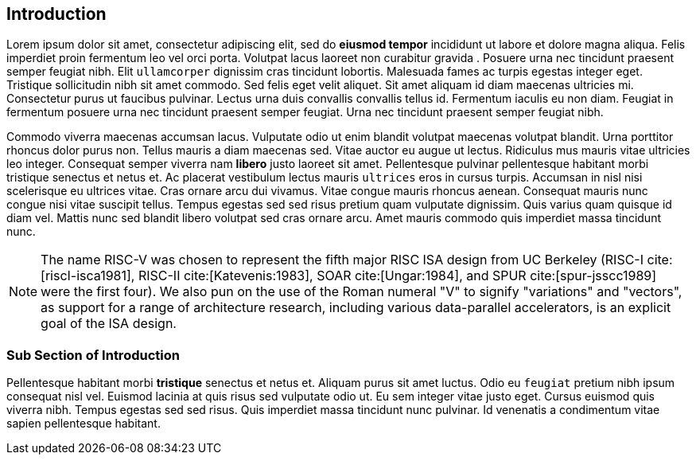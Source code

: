 [[intro]]
== Introduction

Lorem ipsum indexterm:[Lorem ipsum] dolor sit amet, consectetur adipiscing elit, sed do *eiusmod tempor* incididunt ut labore et dolore magna aliqua. Felis imperdiet proin fermentum leo vel orci porta. Volutpat lacus laoreet non curabitur indexterm:[curabitur] gravida indexterm:[gravida]. Posuere urna nec tincidunt praesent semper feugiat nibh. Elit ``ullamcorper`` dignissim cras tincidunt lobortis. Malesuada fames ac turpis egestas integer eget. Tristique sollicitudin nibh sit amet commodo. Sed felis eget velit aliquet. Sit amet aliquam id diam maecenas ultricies mi. Consectetur purus ut faucibus pulvinar. Lectus urna duis convallis convallis tellus id. Fermentum iaculis eu non diam. Feugiat in fermentum posuere urna nec tincidunt praesent semper feugiat. Urna nec tincidunt praesent semper feugiat nibh.

Commodo viverra maecenas accumsan lacus. Vulputate odio ut enim blandit indexterm:[blandit] volutpat maecenas volutpat blandit. Urna porttitor rhoncus dolor purus non. Tellus mauris a diam maecenas sed. Vitae auctor eu augue ut lectus. Ridiculus mus mauris vitae ultricies leo integer. Consequat semper viverra nam *libero* justo laoreet sit amet. Pellentesque pulvinar pellentesque habitant morbi tristique senectus et netus et. Ac placerat vestibulum lectus mauris ``ultrices`` eros in cursus turpis. Accumsan in nisl nisi scelerisque eu ultrices vitae. Cras ornare arcu dui vivamus. Vitae congue mauris rhoncus aenean. Consequat mauris nunc congue nisi vitae suscipit tellus. Tempus egestas sed sed risus pretium quam vulputate dignissim. Quis varius quam quisque id diam vel. Mattis nunc sed blandit libero volutpat sed cras ornare arcu. Amet mauris commodo quis imperdiet massa tincidunt nunc.

[NOTE]
====
The name RISC-V indexterm:[RISC-V] was chosen to represent the fifth major RISC ISA design from UC Berkeley (RISC-I cite:[riscI-isca1981], RISC-II cite:[Katevenis:1983], SOAR cite:[Ungar:1984], and SPUR cite:[spur-jsscc1989] were the first four). We also pun on the use of the Roman numeral "V" to signify "variations" and "vectors", as support for a range of architecture research, including various data-parallel accelerators, is an explicit goal of the ISA design.
====

=== Sub Section of Introduction

Pellentesque habitant morbi *tristique* senectus et netus et. Aliquam purus sit amet luctus. Odio eu ``feugiat`` pretium nibh ipsum consequat nisl vel. Euismod lacinia at quis risus sed vulputate odio ut. Eu sem integer vitae justo eget. Cursus euismod quis viverra nibh. Tempus egestas sed sed risus. Quis imperdiet massa tincidunt nunc pulvinar. Id venenatis a condimentum vitae sapien pellentesque habitant.
